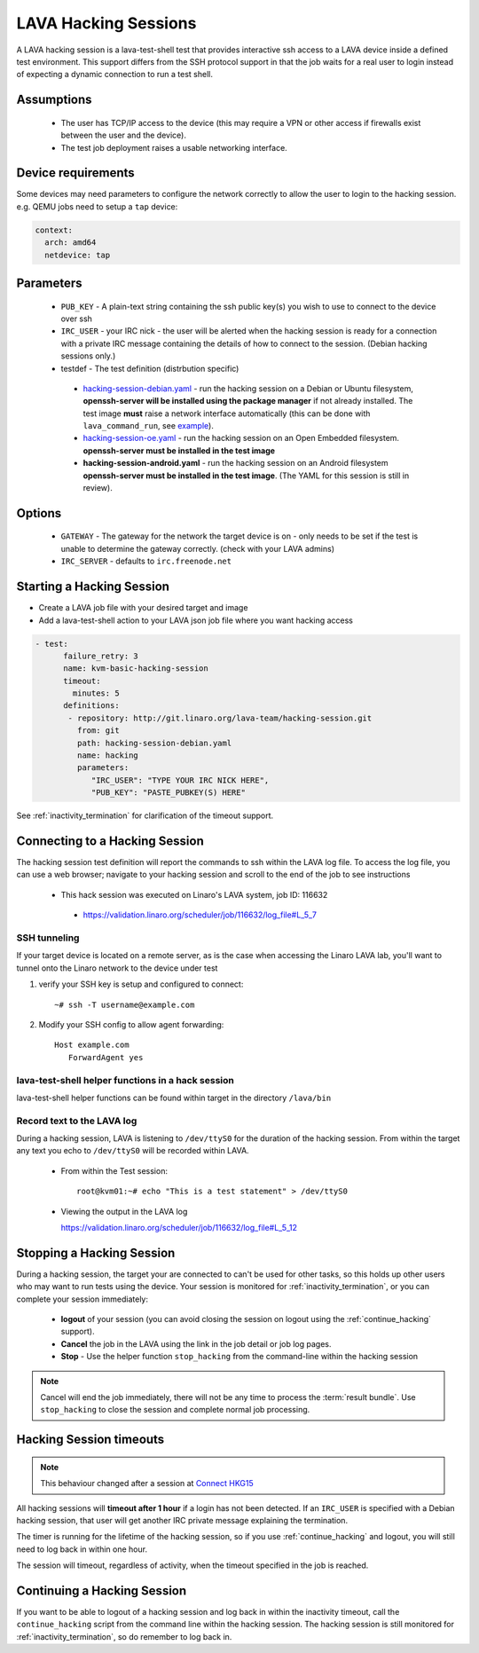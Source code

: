 .. index: hacking session

.. _hacking_session:

LAVA Hacking Sessions
*********************

A LAVA hacking session is a lava-test-shell test that provides interactive
ssh access to a LAVA device inside a defined test environment. This support
differs from the SSH protocol support in that the job waits for a real
user to login instead of expecting a dynamic connection to run a test shell.

Assumptions
===========

 * The user has TCP/IP access to the device (this may require a VPN or
   other access if firewalls exist between the user and the device).
 * The test job deployment raises a usable networking interface.

Device requirements
===================

Some devices may need parameters to configure the network correctly to allow the
user to login to the hacking session. e.g. QEMU jobs need to setup a ``tap`` device:

.. code-block:: yaml

 context:
   arch: amd64
   netdevice: tap

Parameters
==========
 * ``PUB_KEY`` - A plain-text string containing the ssh public key(s) you
   wish to use to connect to the device over ssh
 * ``IRC_USER`` - your IRC nick - the user will be alerted when the hacking
   session is ready for a connection with a private IRC message containing
   the details of how to connect to the session. (Debian hacking sessions
   only.)
 * testdef - The test definition (distrbution specific)

  * `hacking-session-debian.yaml`_ - run the hacking session on a
    Debian or Ubuntu filesystem, **openssh-server will be installed
    using the package manager** if not already installed. The test
    image **must** raise a network interface automatically (this can be
    done with ``lava_command_run``, see `example`_).
  * `hacking-session-oe.yaml`_ - run the hacking session on an Open
    Embedded filesystem. **openssh-server must be installed in
    the test image**
  * **hacking-session-android.yaml** - run the hacking session on an
    Android filesystem **openssh-server must be installed in the
    test image**. (The YAML for this session is still in review).

Options
=======
 * ``GATEWAY`` - The gateway for the network the target device is on -
   only needs to be set if the test is unable to determine the gateway
   correctly. (check with your LAVA admins)
 * ``IRC_SERVER`` - defaults to ``irc.freenode.net``

.. _hacking-session-debian.yaml: https://git.linaro.org/lava-team/hacking-session.git/blob_plain/HEAD:/hacking-session-debian.yaml

.. _hacking-session-oe.yaml: https://git.linaro.org/lava-team/hacking-session.git/blob_plain/HEAD:/hacking-session-oe.yaml

.. _example: https://staging.validation.linaro.org/scheduler/job/138105/definition

Starting a Hacking Session
==========================

* Create a LAVA job file with your desired target and image
* Add a lava-test-shell action to your LAVA json job file where you want hacking access

.. code-block:: yaml

  - test:
        failure_retry: 3
        name: kvm-basic-hacking-session
        timeout:
          minutes: 5
        definitions:
         - repository: http://git.linaro.org/lava-team/hacking-session.git
           from: git
           path: hacking-session-debian.yaml
           name: hacking
           parameters:
              "IRC_USER": "TYPE YOUR IRC NICK HERE",
              "PUB_KEY": "PASTE_PUBKEY(S) HERE"

See :ref:`inactivity_termination` for clarification of the timeout
support.

Connecting to a Hacking Session
===============================

The hacking session test definition will report the commands to ssh within the
LAVA log file.  To access the log file, you can use a web browser; navigate to
your hacking session and scroll to the end of the job to see instructions

 * This hack session was executed on Linaro's LAVA system, job ID: 116632

  * https://validation.linaro.org/scheduler/job/116632/log_file#L_5_7

SSH tunneling
-------------

If your target device is located on a remote server, as is the case when
accessing the Linaro LAVA lab, you'll want to tunnel onto the Linaro network
to the device under test

#. verify your SSH key is setup and configured to connect::

    ~# ssh -T username@example.com

#. Modify your SSH config to allow agent forwarding::

    Host example.com
       ForwardAgent yes

lava-test-shell helper functions in a hack session
--------------------------------------------------

lava-test-shell helper functions can be found within target in the
directory ``/lava/bin``

Record text to the LAVA log
---------------------------

During a hacking session, LAVA is listening to ``/dev/ttyS0`` for the
duration of the hacking session.  From within the target any text you
echo to ``/dev/ttyS0`` will be recorded within LAVA.

 * From within the Test session::

    root@kvm01:~# echo "This is a test statement" > /dev/ttyS0

 * Viewing the output in the LAVA log

   https://validation.linaro.org/scheduler/job/116632/log_file#L_5_12

.. _stop_hacking:

Stopping a Hacking Session
==========================

During a hacking session, the target your are connected to can't be used for
other tasks, so this holds up other users who may want to run tests using
the device. Your session is monitored for :ref:`inactivity_termination`,
or you can complete your session immediately:

 * **logout** of your session (you can avoid closing the session on logout
   using the :ref:`continue_hacking` support).
 * **Cancel** the job in the LAVA using the link in the job detail or
   job log pages.
 * **Stop** - Use the helper function ``stop_hacking`` from the command-line
   within the hacking session

.. note:: Cancel will end the job immediately, there will not be any time
   to process the :term:`result bundle`. Use ``stop_hacking`` to close the
   session and complete normal job processing.

.. _inactivity_termination:

Hacking Session timeouts
========================

.. note:: This behaviour changed after a session at
   `Connect HKG15 <http://www.slideshare.net/linaroorg/hkg15402-orphan-hacking-sessions>`_

All hacking sessions will **timeout after 1 hour** if a login has not
been detected. If an ``IRC_USER`` is specified with a Debian hacking
session, that user will get another IRC private message explaining
the termination.

The timer is running for the lifetime of the hacking session, so if you
use :ref:`continue_hacking` and logout, you will still need to log back
in within one hour.

The session will timeout, regardless of activity, when the timeout
specified in the job is reached.

.. _continue_hacking:

Continuing a Hacking Session
============================

If you want to be able to logout of a hacking session and log back in
within the inactivity timeout, call the ``continue_hacking`` script from
the command line within the hacking session. The hacking session is still
monitored for :ref:`inactivity_termination`, so do remember to log back
in.
